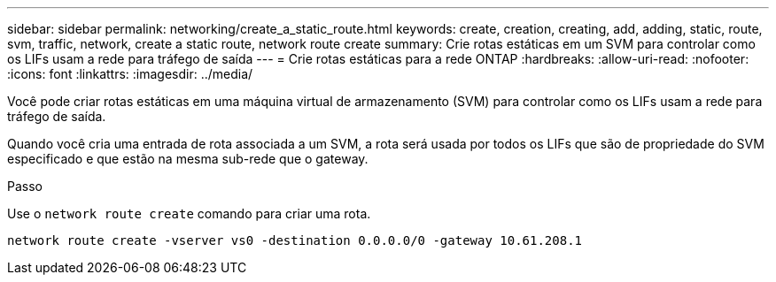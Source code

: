 ---
sidebar: sidebar 
permalink: networking/create_a_static_route.html 
keywords: create, creation, creating, add, adding, static, route, svm, traffic, network, create a static route, network route create 
summary: Crie rotas estáticas em um SVM para controlar como os LIFs usam a rede para tráfego de saída 
---
= Crie rotas estáticas para a rede ONTAP
:hardbreaks:
:allow-uri-read: 
:nofooter: 
:icons: font
:linkattrs: 
:imagesdir: ../media/


[role="lead"]
Você pode criar rotas estáticas em uma máquina virtual de armazenamento (SVM) para controlar como os LIFs usam a rede para tráfego de saída.

Quando você cria uma entrada de rota associada a um SVM, a rota será usada por todos os LIFs que são de propriedade do SVM especificado e que estão na mesma sub-rede que o gateway.

.Passo
Use o `network route create` comando para criar uma rota.

....
network route create -vserver vs0 -destination 0.0.0.0/0 -gateway 10.61.208.1
....